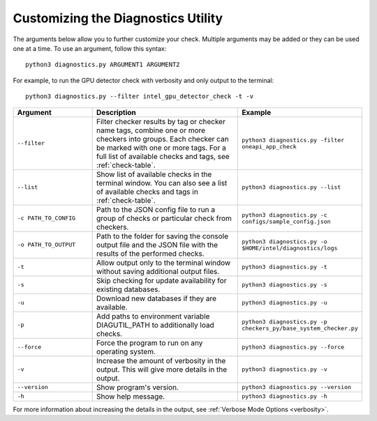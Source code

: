 .. _customization:

===================================
Customizing the Diagnostics Utility
===================================


The arguments below allow you to further customize your check. Multiple
arguments may be added or they can be used one at a time. To use an argument,
follow this syntax:

::

  python3 diagnostics.py ARGUMENT1 ARGUMENT2

For example, to run the GPU detector check with verbosity and only output
to the terminal:

::

  python3 diagnostics.py --filter intel_gpu_detector_check -t -v

.. list-table::
   :widths: 25 50 25
   :header-rows: 1

   * - Argument
     - Description
     - Example

   * - ``--filter``
     - Filter checker results by tag or checker name tags, combine
       one or more checkers into groups. Each checker can be marked with one or more
       tags. For a full list of available checks and tags, see :ref:`check-table`.
     -  ``python3 diagnostics.py -filter oneapi_app_check``

   * - ``--list``
     - Show list of available checks in the terminal window. You can also
       see a list of available checks and tags in :ref:`check-table`.
     -  ``python3 diagnostics.py --list``

   * - ``-c PATH_TO_CONFIG``
     - Path to the JSON config file to run a group of checks or particular check from checkers.
     -  ``python3 diagnostics.py -c configs/sample_config.json``

   * - ``-o PATH_TO_OUTPUT``
     - Path to the folder for saving the console output file and
       the JSON file with the results of the performed checks.
     -  ``python3 diagnostics.py -o $HOME/intel/diagnostics/logs``

   * - ``-t``
     -  Allow output only to the terminal window without saving additional output files.
     -  ``python3 diagnostics.py -t``

   * - ``-s``
     - Skip checking for update availability for existing databases.
     -  ``python3 diagnostics.py -s``

   * - ``-u``
     - Download new databases if they are available.
     -  ``python3 diagnostics.py -u``

   * - ``-p``
     - Add paths to environment variable DIAGUTIL_PATH to additionally
       load checks.
     -  ``python3 diagnostics.py -p checkers_py/base_system_checker.py``

   * - ``--force``
     - Force the program to run on any operating system.
     -  ``python3 diagnostics.py --force``

   * - ``-v``
     - Increase the amount of verbosity in the output. This will give more details in the output.
     -  ``python3 diagnostics.py -v``

   * - ``--version``
     - Show program's version.
     -  ``python3 diagnostics.py --version``

   * - ``-h``
     - Show help message.
     -  ``python3 diagnostics.py -h``

For more information about increasing the details in the output,
see :ref:`Verbose Mode Options <verbosity>`.